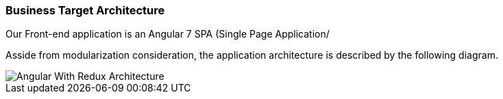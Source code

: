 // Copyright (c) 2018, RTE (http://www.rte-france.com)
//
// This Source Code Form is subject to the terms of the Mozilla Public
// License, v. 2.0. If a copy of the MPL was not distributed with this
// file, You can obtain one at http://mozilla.org/MPL/2.0/.

ifndef::imagesdir[:imagesdir: ../images]

=== Business Target Architecture

Our Front-end application is an Angular 7 SPA (Single Page Application/

Asside from modularization consideration, the application architecture is described by the following diagram.

image::image::03_01_microservice_architecture_principles/WebUI Architecture.png[Angular With Redux Architecture]

